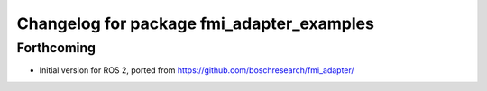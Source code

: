 ^^^^^^^^^^^^^^^^^^^^^^^^^^^^^^^^^^^^^^^^^^
Changelog for package fmi_adapter_examples
^^^^^^^^^^^^^^^^^^^^^^^^^^^^^^^^^^^^^^^^^^

Forthcoming
-----------
* Initial version for ROS 2, ported from https://github.com/boschresearch/fmi_adapter/